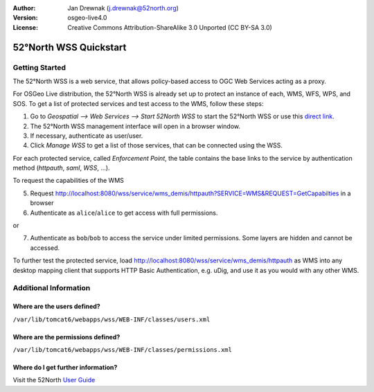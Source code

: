 :Author: Jan Drewnak (j.drewnak@52north.org)
:Version: osgeo-live4.0
:License: Creative Commons Attribution-ShareAlike 3.0 Unported  (CC BY-SA 3.0)

.. _52nWSS-quickstart:
 
.. image:: ../../images/project_logos/logo_52North_160.png
  :scale: 100 %
  :alt: 52°North - exploring horizons - logo
  :align: right
  :target: http://52north.org/security
  
***********************
52°North WSS Quickstart 
***********************

Getting Started
===============

The 52°North WSS is a web service, that allows policy-based access to OGC Web Services acting as a proxy.

For OSGeo Live distribution, the 52°North WSS is already set up to protect an instance of each, WMS, WFS, WPS, and SOS.
To get a list of protected services and test access to the WMS, follow these steps:

1) Go to *Geospatial --> Web Services --> Start 52North WSS* to start the 52°North WSS or use this `direct link <http://localhost:8080/wss/site/manage.html>`_.
  
2) The 52°North WSS management interface will open in a browser window.

3) If necessary, authenticate as user/user.

4) Click *Manage WSS* to get a list of those services, that can be connected using the WSS.
  
For each protected service, called *Enforcement Point*, the table contains the base links to the service by authentication method (*httpauth*, *saml*, *WSS*, ...).
 
To request the capabilities of the WMS

5) Request http://localhost:8080/wss/service/wms_demis/httpauth?SERVICE=WMS&REQUEST=GetCapabilties in a browser

6) Authenticate as ``alice``/``alice`` to get access with full permissions.

or

7) Authenticate as ``bob``/``bob`` to access the service under limited permissions. Some layers are hidden and cannot be accessed.

To further test the protected service, load http://localhost:8080/wss/service/wms_demis/httpauth as WMS into any desktop mapping client that supports HTTP
Basic Authentication, e.g. uDig, and use it as you would with any other WMS.


Additional Information
======================

Where are the users defined?
----------------------------
``/var/lib/tomcat6/webapps/wss/WEB-INF/classes/users.xml``

Where are the permissions defined?
----------------------------------
``/var/lib/tomcat6/webapps/wss/WEB-INF/classes/permissions.xml``

Where do I get further information?
-----------------------------------
Visit the 52North `User Guide <http://52north.org/communities/security/general/user_guide_intro.html>`_